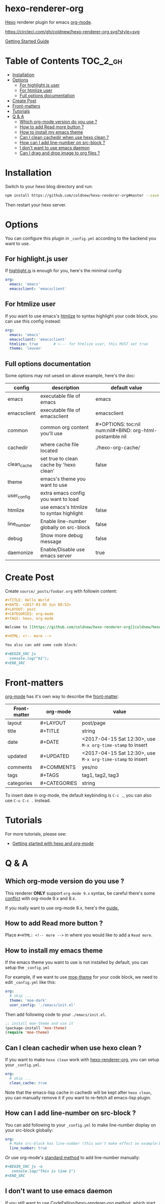 
[[https://github.com/coldnew/hexo-renderer-org/raw/master/icon.png]]

* hexo-renderer-org

[[https://hexo.io][Hexo]] renderer plugin for emacs [[https://orgmode.org/][org-mode]].


[[https://circleci.com/gh/coldnew/hexo-renderer-org][https://circleci.com/gh/coldnew/hexo-renderer-org.svg?style=svg]]


[[https://coldnew.github.io/hexo-org-example/2017/03/05/getting-started-with-hexo-and-org-mode/][Getting Started Guide]]

* Table of Contents                                               :TOC_2_gh:
- [[#installation][Installation]]
- [[#options][Options]]
  - [[#for-highlightjs-user][For highlight.js user]]
  - [[#for-htmlize-user][For htmlize user]]
  - [[#full-options-documentation][Full options documentation]]
- [[#create-post][Create Post]]
- [[#front-matters][Front-matters]]
- [[#tutorials][Tutorials]]
- [[#q--a][Q & A]]
  - [[#which-org-mode-version-do-you-use-][Which org-mode version do you use ?]]
  - [[#how-to-add-read-more-button-][How to add Read more button ?]]
  - [[#how-to-install-my-emacs-theme][How to install my emacs theme]]
  - [[#can-i-clean-cachedir-when-use-hexo-clean-][Can I clean cachedir when use hexo clean ?]]
  - [[#how-can-i-add-line-number-on-src-block-][How can I add line-number on src-block ?]]
  - [[#i-dont-want-to-use-emacs-daemon][I don't want to use emacs daemon]]
  - [[#can-i-drag-and-drop-image-to-org-files-][Can I drag and drop image to org files ?]]

* Installation

  Switch to your hexo blog directory and run:

  #+BEGIN_SRC sh
    npm install https://github.com/coldnew/hexo-renderer-org#master --save
  #+END_SRC

  Then restart your hexo server.

* Options

  You can configure this plugin in ~_config.yml~ according to the backend you want to use.

** For highlight.js user

   If [[https://highlightjs.org/][highlight.js]] is enough for you, here's the minimal config:

   #+BEGIN_SRC yaml
     org:
       emacs: 'emacs'
       emacsclient: 'emacsclient'
   #+END_SRC

** For htmlize user

   If you want to use emacs's [[https://www.emacswiki.org/emacs/Htmlize][htmlize]] to syntax highlight your code block, you can use this config instead:

  #+BEGIN_SRC yaml
    org:
      emacs: 'emacs'
      emacsclient: 'emacsclient'
      htmlize: true       # <--- for htmlize user, this MUST set true
      theme: 'leuven'
  #+END_SRC

** Full options documentation

   Some options may not uesed on above example, here's the doc:

  | config      | description                              | default value                                              |
  |-------------+------------------------------------------+------------------------------------------------------------|
  | emacs       | executable file of emacs                 | emacs                                                      |
  | emacsclient | executable file of emacsclient           | emacsclient                                                |
  | common      | common org content you'll use            | #+OPTIONS: toc:nil num:nil\n#+BIND: org-html-postamble nil |
  | cachedir    | where cache file located                 | ./hexo-org-cache/                                          |
  | clean_cache | set true to clean cache by 'hexo clean'  | false                                                      |
  | theme       | emacs's theme you want to use            |                                                            |
  | user_config | extra emacs config you want to load      |                                                            |
  | htmlize     | use emacs's htmlize to syntax highlight  | false                                                      |
  | line_number | Enable line-number globally on src-block | false                                                      |
  | debug       | Show more debug message                  | false                                                      |
  | daemonize   | Enable/Disable use emacs server          | true                                                       |

* Create Post

  Create =source/_posts/foobar.org= with followin content:

  #+BEGIN_SRC org
    ,#+TITLE: Hello World
    ,#+DATE: <2017-03-05 Sun 08:52>
    ,#+LAYOUT: post
    ,#+CATEGORIES: org-mode
    ,#+TAGS: hexo, org-mode

    Welcome to [[https://github.com/coldnew/hexo-renderer-org][coldnew/hexo-renderer-org]]!

    ,#+HTML: <!-- more -->

    You also can add some code block:

    ,#+BEGIN_SRC js
      console.log("hi");
    ,#+END_SRC
  #+END_SRC
* Front-matters

  [[https://orgmode.org/][org-mode]] has it's own way to describe the [[https://hexo.io/docs/front-matter.html][front-matter]].

  | Front-matter | org-mode     | value                                                      |
  |--------------+--------------+------------------------------------------------------------|
  | layout       | #+LAYOUT     | post/page                                                  |
  | title        | #+TITLE      | string                                                     |
  | date         | #+DATE       | <2017-04-15 Sat 12:30>, use ~M-x org-time-stamp~ to insert |
  | updated      | #+UPDATED    | <2017-04-15 Sat 12:30>, use ~M-x org-time-stamp~ to insert |
  | comments     | #+COMMENTS   | yes/no                                                     |
  | tags         | #+TAGS       | tag1, tag2, tag3                                           |
  | categories   | #+CATEGORIES | string                                                     |

  To insert date in org-mode, the default keybinding is =C-c .=, you can also use =C-u C-c .= instead.

* Tutorials

  For more tutorials, please see:

  - [[https://coldnew.github.io/hexo-org-example/2017/03/05/getting-started-with-hexo-and-org-mode/][Getting started with hexo and org-mode]]

* Q & A

** Which org-mode version do you use ?

   This renderer *ONLY* support =org-mode 9.x= syntax, be careful there's some [[http://orgmode.org/Changes.html][conflict]] with org-mode 9.x and 8.x.

   If you really want to use org-mode 8.x, here's the [[https://coldnew.github.io/hexo-org-example/2017/04/26/tips-for-org-mode-8-user/][guide.]]

** How to add Read more button ?

   Place =#+HTML: <!-- more -->= in where you would like to add a ~Read more~.

** How to install my emacs theme

   If the emacs theme you want to use is not installed by default, you can setup the ~_config.yml~

   For example, if we want to use [[https://github.com/kuanyui/moe-theme.el][moe-theme]] for your code block, we need to edit =_config.yml= like this:

   #+BEGIN_SRC yaml
       org:
         # skip ...
         theme: 'moe-dark'
         user_config: './emacs/init.el'
   #+END_SRC

   Then add following code to your =./emacs/init.el=.

   #+BEGIN_SRC emacs-lisp
     ;; install moe-theme and use it
     (package-install 'moe-theme)
     (require 'moe-theme)
   #+END_SRC

** Can I clean cachedir when use hexo clean ?

   If you want to make =hexo clean= work with [[https://github.com/coldnew/hexo-renderer-org][hexo-renderer-org]], you can setup your ~_config.yml~.

   #+BEGIN_SRC yaml
       org:
         # skip ...
         clean_cache: true
   #+END_SRC

   Note that the emacs-lisp cache in cachedir will be kept after =hexo clean=, you can manually remove it if you want to re-fetch all emacs-lisp plugin.
** How can I add line-number on src-block ?

   You can add following to your =_config.yml= to make line-number display on your src-block globally:

   #+BEGIN_SRC yaml
      org:
        # Make src-block has line-number (this won't make effect on example-block)
        line_number: true
   #+END_SRC

   Or use org-mode's [[http://orgmode.org/manual/Literal-examples.html][standard method]] to add line-number manually:

   #+BEGIN_SRC org
     ,#+BEGIN_SRC js -n
        console.log("This is line 1")
     ,#+END_SRC
   #+END_SRC
** I don't want to use emacs daemon

   If you still want to use [[https://github.com/CodeFalling/hexo-renderer-org][CodeFalling/hexo-renderer-org]] method, which start emacs process to render post instead of using emacs daemon, you can switch to emacs process by setting =_config.xml=

   #+BEGIN_SRC yaml
     org:
       # disable use emacs server by set 'false'
       daemonize: false
   #+END_SRC
** Can I drag and drop image to org files ?

Yes, first you need to install [[https://github.com/abo-abo/org-download][org-download]] to your emacs.

Then add following to =.dir-locals.el= at the top of your hexo project:

#+BEGIN_SRC emacs-lisp
  ((nil .
        ((eval .
               (progn

                 ;; make drag-and-drop image save in the same name folder as org file
                 ;; ex: `aa-bb-cc.org' then save image test.png to `aa-bb-cc/test.png'
                 (defun my-org-download-method (link)
                   (let ((filename
                          (file-name-nondirectory
                           (car (url-path-and-query
                                 (url-generic-parse-url link)))))
                         (dirname (file-name-sans-extension (buffer-name)) ))
                     ;; if directory not exist, create it
                     (unless (file-exists-p dirname)
                       (make-directory dirname))
                     ;; return the path to save the download files
                     (expand-file-name filename dirname)))

                 ;; only modify `org-download-method' in this project
                 (setq-local org-download-method 'my-org-download-method)

                 )))))
#+END_SRC
